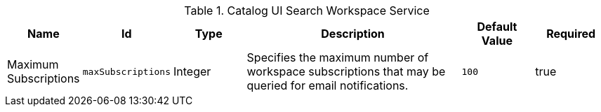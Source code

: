 :title: Catalog UI Search Workspace Service
:id: org.codice.ddf.catalog.ui.query.monitor.impl.WorkspaceServiceImpl
:type: table
:status: published
:application: ${ddf-ui}
:summary: Catalog UI Search Workspace Service.

.[[_org.codice.ddf.catalog.ui.query.monitor.impl.WorkspaceServiceImpl]]Catalog UI Search Workspace Service
[cols="1,1m,1,3,1m,1" options="header"]
|===

|Name
|Id
|Type
|Description
|Default Value
|Required

|Maximum Subscriptions
|maxSubscriptions
|Integer
|Specifies the maximum number of workspace subscriptions that may be queried for email notifications.
|100
|true

|===